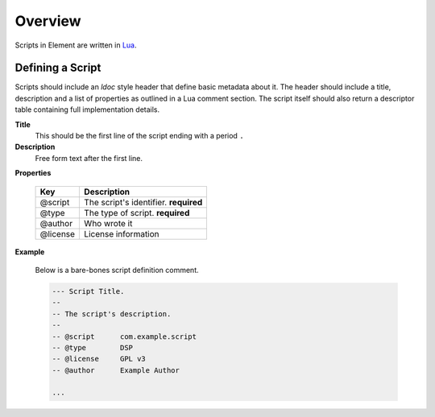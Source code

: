 Overview
--------

Scripts in Element are written in `Lua <https://www.lua.org>`_.

Defining a Script
~~~~~~~~~~~~~~~~~

Scripts should include an `ldoc` style header that define basic metadata about 
it. The header should include a title, description and a list of properties 
as outlined in a Lua comment section.  The script itself should also return a 
descriptor table containing full implementation details.

**Title**
    This should be the first line of the script ending with a period ``.``

**Description**
    Free form text after the first line.

**Properties**

    =========== ======================================
    Key         Description
    =========== ======================================
    @script     The script's identifier. **required**
    @type       The type of script. **required**
    @author     Who wrote it
    @license    License information
    =========== ======================================    

**Example**
    
    Below is a bare-bones script definition comment.

    .. code-block:: lua

        --- Script Title.
        --
        -- The script's description.
        --
        -- @script      com.example.script
        -- @type        DSP
        -- @license     GPL v3
        -- @author      Example Author
    
        ...
